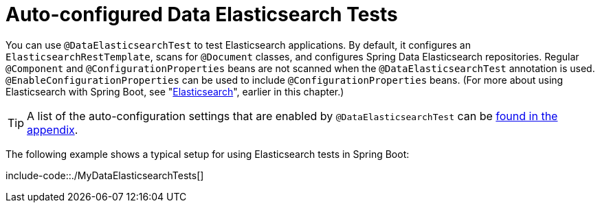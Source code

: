 [[autoconfigured-spring-data-elasticsearch]]
= Auto-configured Data Elasticsearch Tests
:page-section-summary-toc: 1

You can use `@DataElasticsearchTest` to test Elasticsearch applications.
By default, it configures an `ElasticsearchRestTemplate`, scans for `@Document` classes, and configures Spring Data Elasticsearch repositories.
Regular `@Component` and `@ConfigurationProperties` beans are not scanned when the `@DataElasticsearchTest` annotation is used.
`@EnableConfigurationProperties` can be used to include `@ConfigurationProperties` beans.
(For more about using Elasticsearch with Spring Boot, see "xref:data/nosql/elasticsearch.adoc[Elasticsearch]", earlier in this chapter.)

TIP: A list of the auto-configuration settings that are enabled by `@DataElasticsearchTest` can be xref:appendix/test-auto-configuration.adoc[found in the appendix].

The following example shows a typical setup for using Elasticsearch tests in Spring Boot:

include-code::./MyDataElasticsearchTests[]



